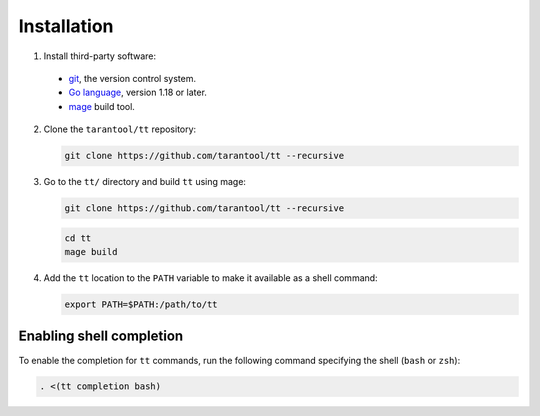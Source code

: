 Installation
============

1.  Install third-party software:

  * `git <https://git-scm.com/book/en/v2/Getting-Started-Installing-Git>`__,
    the version control system.
  * `Go language <https://golang.org/doc/install>`__, version 1.18 or later.
  * `mage <https://cmake.org/install/>`__ build tool.

2.  Clone the ``tarantool/tt`` repository:

    ..  code-block:: bash

      git clone https://github.com/tarantool/tt --recursive

3.  Go to the ``tt/`` directory and build ``tt`` using mage:

    ..  code-block:: bash

        git clone https://github.com/tarantool/tt --recursive

    ..  code-block:: bash

      cd tt
      mage build

4.  Add the ``tt`` location to the ``PATH`` variable to make it available as a shell command:

    ..  code-block:: bash

        export PATH=$PATH:/path/to/tt

Enabling shell completion
-------------------------

To enable the completion for ``tt`` commands, run the following command specifying
the shell (``bash`` or ``zsh``):

..  code-block:: bash

      . <(tt completion bash)